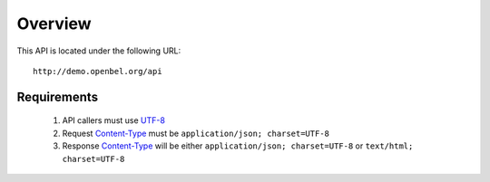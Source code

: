 .. _overview:

Overview
========

This API is located under the following URL::

    http://demo.openbel.org/api

Requirements
------------

 #. API callers must use `UTF-8`_

 #. Request `Content-Type`_ must be ``application/json; charset=UTF-8``

 #. Response `Content-Type`_ will be either ``application/json; charset=UTF-8``
    or ``text/html; charset=UTF-8``

.. _UTF-8: http://en.wikipedia.org/wiki/UTF-8
.. _Content-Type: http://en.wikipedia.org/wiki/Internet_media_type
